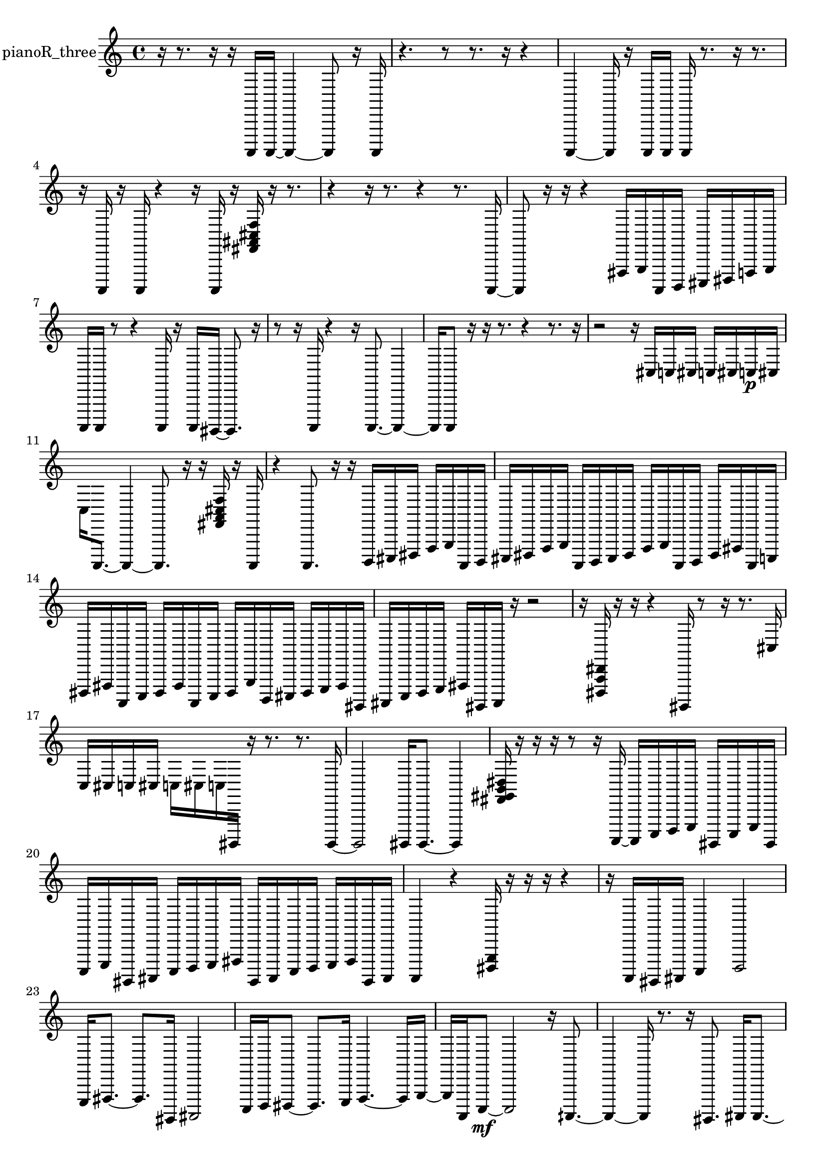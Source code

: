 % [notes] external for Pure Data
% development-version July 14, 2014 
% by Jaime E. Oliver La Rosa
% la.rosa@nyu.edu
% @ the Waverly Labs in NYU MUSIC FAS
% Open this file with Lilypond
% more information is available at lilypond.org
% Released under the GNU General Public License.

% HEADERS

glissandoSkipOn = {
  \override NoteColumn.glissando-skip = ##t
  \hide NoteHead
  \hide Accidental
  \hide Tie
  \override NoteHead.no-ledgers = ##t
}

glissandoSkipOff = {
  \revert NoteColumn.glissando-skip
  \undo \hide NoteHead
  \undo \hide Tie
  \undo \hide Accidental
  \revert NoteHead.no-ledgers
}
pianoR_three_part = {

  \time 4/4

  \clef treble 
  % ________________________________________bar 1 :
  r16  r8. 
  r16  r16  a,,,16  a,,,16~ 
  a,,,4~ 
  a,,,8  r16  a,,,16  |
  % ________________________________________bar 2 :
  r4. 
  r8 
  r8.  r16 
  r4  |
  % ________________________________________bar 3 :
  a,,,4~ 
  a,,,16  r16  a,,,16  a,,,16 
  a,,,16  r8. 
  r16  r8.  |
  % ________________________________________bar 4 :
  r16  a,,,16  r16  a,,,16 
  r4 
  r16  a,,,16  r16  <fis, ais, cis f >16 
  r16  r8.  |
  % ________________________________________bar 5 :
  r4 
  r16  r8. 
  r4 
  r8.  a,,,16~  |
  % ________________________________________bar 6 :
  a,,,8  r16  r16 
  r4 
  fis,,16  g,,16  a,,,16  b,,,16 
  cis,,16  dis,,16  f,,16  g,,16  |
  % ________________________________________bar 7 :
  a,,,16  a,,,16  r8 
  r4 
  a,,,16  r16  a,,,16  gis,,,16~ 
  gis,,,8.  r16  |
  % ________________________________________bar 8 :
  r8  r16  a,,,16 
  r4 
  r16  a,,,8.~ 
  a,,,4~  |
  % ________________________________________bar 9 :
  a,,,16  a,,,8  r16 
  r16  r8. 
  r4 
  r8.  r16  |
  % ________________________________________bar 10 :
  r2 
  r16  cis16  c16  cis16 
  c16  cis16  c16\p  cis16  |
  % ________________________________________bar 11 :
  c16  a,,,8.~ 
  a,,,4~ 
  a,,,8.  r16 
  r16  <fis, a, cis f >16  r16  a,,,16  |
  % ________________________________________bar 12 :
  r4 
  a,,,8.  r16 
  r16  b,,,16  cis,,16  dis,,16 
  f,,16  g,,16  a,,,16  b,,,16  |
  % ________________________________________bar 13 :
  cis,,16  dis,,16  f,,16  g,,16 
  a,,,16  b,,,16  cis,,16  dis,,16 
  f,,16  g,,16  a,,,16  b,,,16 
  dis,,16  fis,,16  a,,,16  c,,16  |
  % ________________________________________bar 14 :
  dis,,16  fis,,16  a,,,16  c,,16 
  dis,,16  fis,,16  a,,,16  c,,16 
  dis,,16  g,,16  b,,,16  cis,,16 
  dis,,16  e,,16  fis,,16  gis,,,16  |
  % ________________________________________bar 15 :
  ais,,,16  c,,16  d,,16  e,,16 
  fis,,16  gis,,,16  ais,,,16  r16 
  r2  |
  % ________________________________________bar 16 :
  r16  <dis,, a,, dis, >16  r16  r16 
  r4 
  gis,,,16  r8  r16 
  r8.  cis16  |
  % ________________________________________bar 17 :
  c16  cis16  c16  cis16 
  c16  cis16  c16  gis,,,16 
  r16  r8. 
  r8.  gis,,,16~  |
  % ________________________________________bar 18 :
  gis,,,2 
  gis,,,16  gis,,,8.~ 
  gis,,,4  |
  % ________________________________________bar 19 :
  <fis, gis, b, dis >16  r16  r16  r16 
  r8  r16  a,,,16~ 
  a,,,16  c,,16  d,,16  e,,16 
  gis,,,16  c,,16  e,,16  gis,,,16  |
  % ________________________________________bar 20 :
  c,,16  e,,16  gis,,,16  ais,,,16 
  c,,16  d,,16  e,,16  fis,,16 
  gis,,,16  ais,,,16  c,,16  d,,16 
  e,,16  fis,,16  gis,,,16  ais,,,16  |
  % ________________________________________bar 21 :
  a,,,4 
  r4 
  <dis,, g,, >16  r16  r16  r16 
  r4  |
  % ________________________________________bar 22 :
  r16  a,,,16  gis,,,16  ais,,,16 
  c,,4 
  d,,2  |
  % ________________________________________bar 23 :
  e,,16  fis,,8.~ 
  fis,,8.  gis,,,16 
  ais,,,2  |
  % ________________________________________bar 24 :
  c,,16  d,,16  dis,,8~ 
  dis,,8.  e,,16 
  f,,4.~ 
  f,,16  g,,16~  |
  % ________________________________________bar 25 :
  g,,16  a,,,16  c,,8~\mf 
  c,,2~ 
  r16  aih,,,8.~  |
  % ________________________________________bar 26 :
  aih,,,4~ 
  aih,,,16  r8. 
  r16  gis,,,8. 
  ais,,,16  ais,,,8.~  |
  % ________________________________________bar 27 :
  ais,,,4.~ 
  ais,,,16  b,,,16 
  gis,,,16  b,,,16  a,,,16  gis,,,16 
  ais,,,8.  a,,,16  |
  % ________________________________________bar 28 :
  b,,,4~ 
  b,,,16  a,,,16  gis,,,16  ais,,,16~ 
  ais,,,4~ 
  ais,,,16  a,,,16  b,,,8~  |
  % ________________________________________bar 29 :
  b,,,16  r8. 
  r8  r16  r16 
  r2  |
  % ________________________________________bar 30 :
  aih,,,16  r16  r8 
  r2 
  gis,,,16  cis16  c16  cis16  |
  % ________________________________________bar 31 :
  c16  cis16  c16  cis16 
  c16  r16  r8 
  r4 
  r16  r16  r16  r16  |
  % ________________________________________bar 32 :
  r2 
  r8  r8 
  r16  r16  r8  |
  % ________________________________________bar 33 :
  r8  r16  r16 
  aih,,,16  r16  r16  aih,,,16 
  r16  r16  r16  r16 
  aih,,,4  |
  % ________________________________________bar 34 :
  aih,,,16  r8. 
  r4 
  aih,,,4. 
  r16  r16  |
  % ________________________________________bar 35 :
  r16  r8. 
  r16  r16  r8 
  r8.  a,,,16 
  r16  r8.  |
  % ________________________________________bar 36 :
  a,,,2 
  r16  r16  a,,,8~ 
  a,,,4  |
  % ________________________________________bar 37 :
  r16  a,,,16  r8 
  r8.  r16 
  r16  r8. 
  r16  r8.  |
  % ________________________________________bar 38 :
  r8 
}

\score {
  \new Staff \with { instrumentName = "pianoR_three" } {
    \new Voice {
      \pianoR_three_part
    }
  }
  \layout {
    \mergeDifferentlyHeadedOn
    \mergeDifferentlyDottedOn
    \set harmonicDots = ##t
    \override Glissando.thickness = #4
    \set Staff.pedalSustainStyle = #'mixed
    \override TextSpanner.bound-padding = #1.0
    \override TextSpanner.bound-details.right.padding = #1.3
    \override TextSpanner.bound-details.right.stencil-align-dir-y = #CENTER
    \override TextSpanner.bound-details.left.stencil-align-dir-y = #CENTER
    \override TextSpanner.bound-details.right-broken.text = ##f
    \override TextSpanner.bound-details.left-broken.text = ##f
    \override Glissando.minimum-length = #4
    \override Glissando.springs-and-rods = #ly:spanner::set-spacing-rods
    \override Glissando.breakable = ##t
    \override Glissando.after-line-breaking = ##t
    \set baseMoment = #(ly:make-moment 1/8)
    \set beatStructure = 2,2,2,2
    #(set-default-paper-size "a4")
  }
  \midi { }
}

\version "2.19.49"
% notes Pd External version testing 
